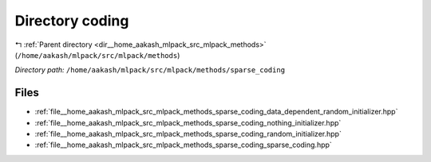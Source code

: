 .. _dir__home_aakash_mlpack_src_mlpack_methods_sparse_coding:


Directory coding
================


|exhale_lsh| :ref:`Parent directory <dir__home_aakash_mlpack_src_mlpack_methods>` (``/home/aakash/mlpack/src/mlpack/methods``)

.. |exhale_lsh| unicode:: U+021B0 .. UPWARDS ARROW WITH TIP LEFTWARDS

*Directory path:* ``/home/aakash/mlpack/src/mlpack/methods/sparse_coding``


Files
-----

- :ref:`file__home_aakash_mlpack_src_mlpack_methods_sparse_coding_data_dependent_random_initializer.hpp`
- :ref:`file__home_aakash_mlpack_src_mlpack_methods_sparse_coding_nothing_initializer.hpp`
- :ref:`file__home_aakash_mlpack_src_mlpack_methods_sparse_coding_random_initializer.hpp`
- :ref:`file__home_aakash_mlpack_src_mlpack_methods_sparse_coding_sparse_coding.hpp`


